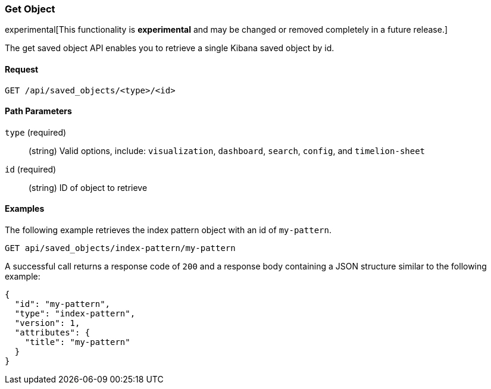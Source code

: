 [[saved-objects-api-get]]
=== Get Object

experimental[This functionality is *experimental* and may be changed or removed completely in a future release.]

The get saved object API enables you to retrieve a single Kibana saved object
by id.

==== Request

`GET /api/saved_objects/<type>/<id>`

==== Path Parameters

`type` (required)::
  (string) Valid options, include: `visualization`, `dashboard`, `search`, `config`, and `timelion-sheet`

`id` (required)::
  (string) ID of object to retrieve


==== Examples

The following example retrieves the index pattern object with an id of
`my-pattern`.

[source,js]
--------------------------------------------------
GET api/saved_objects/index-pattern/my-pattern
--------------------------------------------------
// KIBANA

A successful call returns a response code of `200` and a response body
containing a JSON structure similar to the following example:

[source,js]
--------------------------------------------------
{
  "id": "my-pattern",
  "type": "index-pattern",
  "version": 1,
  "attributes": {
    "title": "my-pattern"
  }
}
--------------------------------------------------
